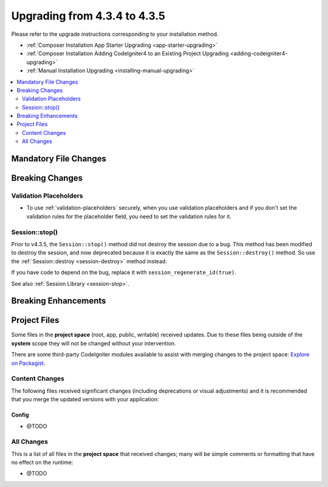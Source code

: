 ##############################
Upgrading from 4.3.4 to 4.3.5
##############################

Please refer to the upgrade instructions corresponding to your installation method.

- :ref:`Composer Installation App Starter Upgrading <app-starter-upgrading>`
- :ref:`Composer Installation Adding CodeIgniter4 to an Existing Project Upgrading <adding-codeigniter4-upgrading>`
- :ref:`Manual Installation Upgrading <installing-manual-upgrading>`

.. contents::
    :local:
    :depth: 2

Mandatory File Changes
**********************

Breaking Changes
****************

Validation Placeholders
=======================

- To use :ref:`validation-placeholders` securely, when you use validation placeholders
  and if you don't set the validation rules for the placeholder field, you need
  to set the validation rules for it.

Session::stop()
===============

Prior to v4.3.5, the ``Session::stop()`` method did not destroy the session due
to a bug. This method has been modified to destroy the session, and now deprecated
because it is exactly the same as the ``Session::destroy()`` method. So use the
:ref:`Session::destroy <session-destroy>` method instead.

If you have code to depend on the bug, replace it with ``session_regenerate_id(true)``.

See also :ref:`Session Library <session-stop>`.

Breaking Enhancements
*********************

Project Files
*************

Some files in the **project space** (root, app, public, writable) received updates. Due to
these files being outside of the **system** scope they will not be changed without your intervention.

There are some third-party CodeIgniter modules available to assist with merging changes to
the project space: `Explore on Packagist <https://packagist.org/explore/?query=codeigniter4%20updates>`_.

Content Changes
===============

The following files received significant changes (including deprecations or visual adjustments)
and it is recommended that you merge the updated versions with your application:

Config
------

- @TODO

All Changes
===========

This is a list of all files in the **project space** that received changes;
many will be simple comments or formatting that have no effect on the runtime:

- @TODO
